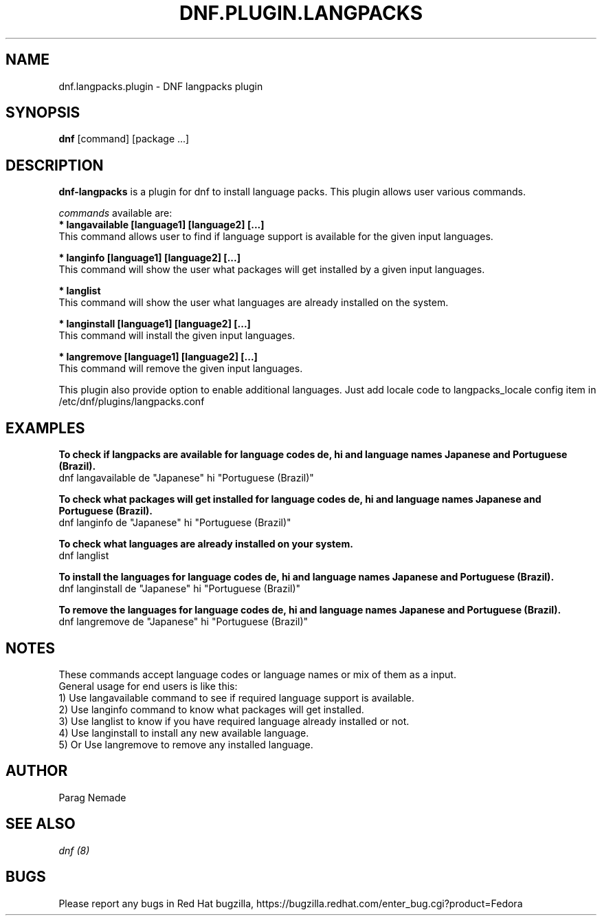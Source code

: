 .\" dnf-langpacks - Plugin for dnf
.TH "DNF.PLUGIN.LANGPACKS" "8" "July 08, 2015" "0.11.1" "dnf-langpacks"
.SH "NAME"
dnf.langpacks.plugin \- DNF langpacks plugin 
.SH "SYNOPSIS"
\fBdnf\fP [command] [package ...]
.SH "DESCRIPTION"
.PP 
\fBdnf-langpacks\fP is a plugin for dnf to install language packs. This plugin
allows user various commands. 
.PP 
\fIcommands\fP available are:
.br 
.I \fB * langavailable  [language1] [language2] [\&.\&.\&.]
   This command allows user to find if language support is available for the given input languages.

.br
.I \fB * langinfo  [language1] [language2] [\&.\&.\&.]
   This command will show the user what packages will get installed by a given input languages.

.br
.I \fB * langlist
   This command will show the user what languages are already installed on the system.

.br
.I \fB * langinstall  [language1] [language2] [\&.\&.\&.]
   This command will install the given input languages.

.br
.I \fB * langremove  [language1] [language2] [\&.\&.\&.]
   This command will remove the given input languages.

.br
This plugin also provide option to enable additional languages. Just add locale
code to langpacks_locale config item in /etc/dnf/plugins/langpacks.conf

.SH "EXAMPLES"
.PP
   \fBTo check if langpacks are available for language codes de, hi and language names Japanese and Portuguese (Brazil).\fP
   dnf langavailable de "Japanese" hi "Portuguese (Brazil)"

.PP
   \fBTo check what packages will get installed for language codes de, hi and language names Japanese and Portuguese (Brazil).\fP
   dnf langinfo de "Japanese" hi "Portuguese (Brazil)"

.PP
   \fBTo check what languages are already installed on your system.\fP
   dnf langlist

.PP
   \fBTo install the languages for language codes de, hi and language names Japanese and Portuguese (Brazil).\fP
   dnf langinstall de "Japanese" hi "Portuguese (Brazil)"

.PP
   \fBTo remove the languages for language codes de, hi and language names Japanese and Portuguese (Brazil).\fP
   dnf langremove de "Japanese" hi "Portuguese (Brazil)"

.SH "NOTES"
   These commands accept language codes or language names or mix of them as a input.
   General usage for end users is like this:
   1) Use langavailable command to see if required language support is available.
   2) Use langinfo command to know what packages will get installed.
   3) Use langlist to know if you have required language already installed or not.
   4) Use langinstall to install any new available language.
   5) Or Use langremove to remove any installed language.

.PP
.SH AUTHOR
Parag Nemade
.PP
.SH "SEE ALSO"
.nf
.I dnf (8)
.fi

.PP
.SH "BUGS"
Please report any bugs in Red Hat bugzilla, https://bugzilla.redhat.com/enter_bug.cgi?product=Fedora
.fi
